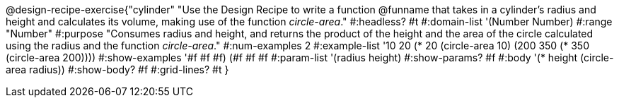 @design-recipe-exercise{"cylinder"
"Use the Design Recipe to write a function @funname that takes in a cylinder’s radius and height and calculates its volume, making use of the function _circle-area_."
#:headless? #t
#:domain-list '(Number Number)
#:range "Number"
#:purpose "Consumes radius and height, and returns the product of the height and the area of the circle calculated using the radius and the function _circle-area_."
#:num-examples 2
#:example-list '(( 10  20 (* 20 (circle-area 10)))
             (200 350 (* 350 (circle-area 200))))
#:show-examples '((#f #f #f) (#f #f #f))
#:param-list '(radius height)
#:show-params? #f
#:body '(* height (circle-area radius))
#:show-body? #f
#:grid-lines? #t
}
